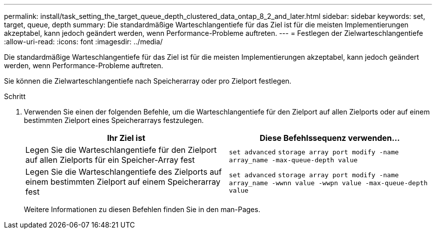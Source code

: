---
permalink: install/task_setting_the_target_queue_depth_clustered_data_ontap_8_2_and_later.html 
sidebar: sidebar 
keywords: set, target, queue, depth 
summary: Die standardmäßige Warteschlangentiefe für das Ziel ist für die meisten Implementierungen akzeptabel, kann jedoch geändert werden, wenn Performance-Probleme auftreten. 
---
= Festlegen der Zielwarteschlangentiefe
:allow-uri-read: 
:icons: font
:imagesdir: ../media/


[role="lead"]
Die standardmäßige Warteschlangentiefe für das Ziel ist für die meisten Implementierungen akzeptabel, kann jedoch geändert werden, wenn Performance-Probleme auftreten.

Sie können die Zielwarteschlangentiefe nach Speicherarray oder pro Zielport festlegen.

.Schritt
. Verwenden Sie einen der folgenden Befehle, um die Warteschlangentiefe für den Zielport auf allen Zielports oder auf einem bestimmten Zielport eines Speicherarrays festzulegen.
+
|===
| Ihr Ziel ist | Diese Befehlssequenz verwenden... 


 a| 
Legen Sie die Warteschlangentiefe für den Zielport auf allen Zielports für ein Speicher-Array fest
 a| 
`set advanced` `storage array port modify -name array_name -max-queue-depth value`



 a| 
Legen Sie die Warteschlangentiefe des Zielports auf einem bestimmten Zielport auf einem Speicherarray fest
 a| 
`set advanced` `storage array port modify -name array_name -wwnn value -wwpn value -max-queue-depth value`

|===
+
Weitere Informationen zu diesen Befehlen finden Sie in den man-Pages.


